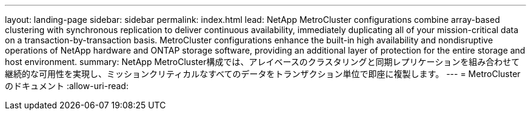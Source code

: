 ---
layout: landing-page 
sidebar: sidebar 
permalink: index.html 
lead: NetApp MetroCluster configurations combine array-based clustering with synchronous replication to deliver continuous availability, immediately duplicating all of your mission-critical data on a transaction-by-transaction basis. MetroCluster configurations enhance the built-in high availability and nondisruptive operations of NetApp hardware and ONTAP storage software, providing an additional layer of protection for the entire storage and host environment. 
summary: NetApp MetroCluster構成では、アレイベースのクラスタリングと同期レプリケーションを組み合わせて継続的な可用性を実現し、ミッションクリティカルなすべてのデータをトランザクション単位で即座に複製します。 
---
= MetroCluster のドキュメント
:allow-uri-read: 


